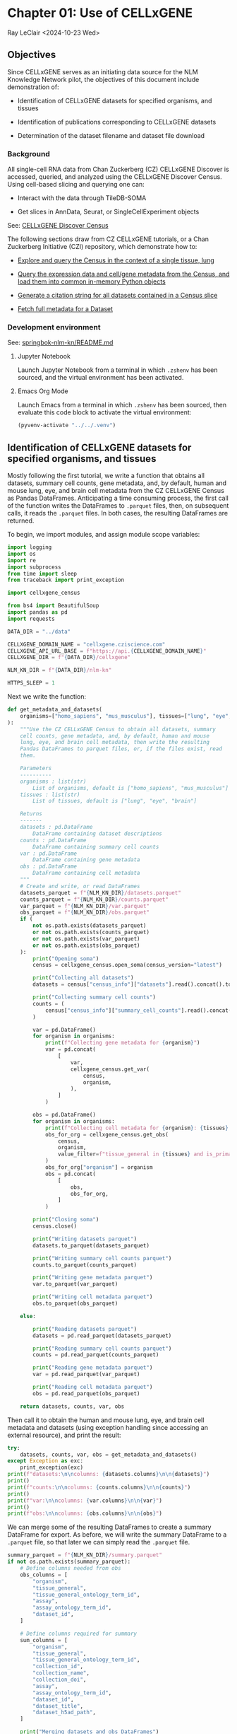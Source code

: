 * Chapter 01: Use of CELLxGENE

Ray LeClair <2024-10-23 Wed>

** Objectives

Since CELLxGENE serves as an initiating data source for the NLM
Knowledge Network pilot, the objectives of this document include
demonstration of:

- Identification of CELLxGENE datasets for specified organisms, and
  tissues

- Identification of publications corresponding to CELLxGENE datasets

- Determination of the dataset filename and dataset file download

*** Background

All single-cell RNA data from Chan Zuckerberg (CZ) CELLxGENE Discover
is accessed, queried, and analyzed using the CELLxGENE Discover
Census. Using cell-based slicing and querying one can:

- Interact with the data through TileDB-SOMA

- Get slices in AnnData, Seurat, or SingleCellExperiment objects

See: [[https://chanzuckerberg.github.io/cellxgene-census/][CELLxGENE Discover Census]]

The following sections draw from CZ CELLxGENE tutorials, or a Chan
Zuckerberg Initiative (CZI) repository, which demonstrate how to:

- [[https://chanzuckerberg.github.io/cellxgene-census/notebooks/analysis_demo/comp_bio_explore_and_load_lung_data.html][Explore and query the Census in the context of a single tissue, lung]]

- [[https://chanzuckerberg.github.io/cellxgene-census/notebooks/api_demo/census_query_extract.html][Query the expression data and cell/gene metadata from the Census, and load them into common in-memory Python objects]]

- [[https://chanzuckerberg.github.io/cellxgene-census/notebooks/api_demo/census_citation_generation.html][Generate a citation string for all datasets contained in a Census slice]]

- [[https://github.com/chanzuckerberg/single-cell-curation/blob/0c77179d2e794846861f8109c037b723507959cb/notebooks/curation_api/python_raw/get_dataset.ipynb][Fetch full metadata for a Dataset]]

*** Development environment

See: [[https://github.com/ralatsdc/springbok-nlm-kn/blob/main/README.md][springbok-nlm-kn/README.md]]

**** Jupyter Notebook

Launch Jupyter Notebook from a terminal in which ~.zshenv~ has been
sourced, and the virtual environment has been activated.

**** Emacs Org Mode

Launch Emacs from a terminal in which ~.zshenv~ has been sourced, then
evaluate this code block to activate the virtual environment:

#+begin_src emacs-lisp :session shared :results silent
  (pyvenv-activate "../../.venv")
#+end_src

** Identification of CELLxGENE datasets for specified organisms, and tissues

Mostly following the first tutorial, we write a function that obtains
all datasets, summary cell counts, gene metadata, and, by default,
human and mouse lung, eye, and brain cell metadata from the CZ
CELLxGENE Census as Pandas DataFrames. Anticipating a time consuming
process, the first call of the function writes the DataFrames to
~.parquet~ files, then, on subsequent calls, it reads the ~.parquet~
files. In both cases, the resulting DataFrames are returned.

To begin, we import modules, and assign module scope variables:

#+begin_src python :results silent :session shared :tangle ../py/CELLxGENE.py
  import logging
  import os
  import re
  import subprocess
  from time import sleep
  from traceback import print_exception

  import cellxgene_census

  from bs4 import BeautifulSoup
  import pandas as pd
  import requests

  DATA_DIR = "../data"

  CELLXGENE_DOMAIN_NAME = "cellxgene.cziscience.com"
  CELLXGENE_API_URL_BASE = f"https://api.{CELLXGENE_DOMAIN_NAME}"
  CELLXGENE_DIR = f"{DATA_DIR}/cellxgene"

  NLM_KN_DIR = f"{DATA_DIR}/nlm-kn"

  HTTPS_SLEEP = 1
#+end_src

Next we write the function:

#+begin_src python :results silent :session shared :tangle ../py/CELLxGENE.py
  def get_metadata_and_datasets(
      organisms=["homo_sapiens", "mus_musculus"], tissues=["lung", "eye", "brain"]
  ):
      """Use the CZ CELLxGENE Census to obtain all datasets, summary
      cell counts, gene metadata, and, by default, human and mouse
      lung, eye, and brain cell metadata, then write the resulting
      Pandas DataFrames to parquet files, or, if the files exist, read
      them.

      Parameters
      ----------
      organisms : list(str)
          List of organisms, default is ["homo_sapiens", "mus_musculus"]
      tissues : list(str)
          List of tissues, default is ["lung", "eye", "brain"]

      Returns
      -------
      datasets : pd.DataFrame
          DataFrame containing dataset descriptions
      counts : pd.DataFrame
          DataFrame containing summary cell counts
      var : pd.DataFrame
          DataFrame containing gene metadata
      obs : pd.DataFrame
          DataFrame containing cell metadata
      """
      # Create and write, or read DataFrames
      datasets_parquet = f"{NLM_KN_DIR}/datasets.parquet"
      counts_parquet = f"{NLM_KN_DIR}/counts.parquet"
      var_parquet = f"{NLM_KN_DIR}/var.parquet"
      obs_parquet = f"{NLM_KN_DIR}/obs.parquet"
      if (
          not os.path.exists(datasets_parquet)
          or not os.path.exists(counts_parquet)
          or not os.path.exists(var_parquet)
          or not os.path.exists(obs_parquet)
      ):
          print("Opening soma")
          census = cellxgene_census.open_soma(census_version="latest")

          print("Collecting all datasets")
          datasets = census["census_info"]["datasets"].read().concat().to_pandas()

          print("Collecting summary cell counts")
          counts = (
              census["census_info"]["summary_cell_counts"].read().concat().to_pandas()
          )

          var = pd.DataFrame()
          for organism in organisms:
              print(f"Collecting gene metadata for {organism}")
              var = pd.concat(
                  [
                      var,
                      cellxgene_census.get_var(
                          census,
                          organism,
                      ),
                  ]
              )

          obs = pd.DataFrame()
          for organism in organisms:
              print(f"Collecting cell metadata for {organism}: {tissues} tissue")
              obs_for_org = cellxgene_census.get_obs(
                  census,
                  organism,
                  value_filter=f"tissue_general in {tissues} and is_primary_data == True",
              )
              obs_for_org["organism"] = organism
              obs = pd.concat(
                  [
                      obs,
                      obs_for_org,
                  ]
              )

          print("Closing soma")
          census.close()

          print("Writing datasets parquet")
          datasets.to_parquet(datasets_parquet)

          print("Writing summary cell counts parquet")
          counts.to_parquet(counts_parquet)

          print("Writing gene metadata parquet")
          var.to_parquet(var_parquet)

          print("Writing cell metadata parquet")
          obs.to_parquet(obs_parquet)

      else:

          print("Reading datasets parquet")
          datasets = pd.read_parquet(datasets_parquet)

          print("Reading summary cell counts parquet")
          counts = pd.read_parquet(counts_parquet)

          print("Reading gene metadata parquet")
          var = pd.read_parquet(var_parquet)

          print("Reading cell metadata parquet")
          obs = pd.read_parquet(obs_parquet)

      return datasets, counts, var, obs
#+end_src

Then call it to obtain the human and mouse lung, eye, and brain cell
metadata and datasets (using exception handling since accessing an
external resource), and print the result:

#+begin_src python :results output :session shared
  try:
      datasets, counts, var, obs = get_metadata_and_datasets()
  except Exception as exc:
      print_exception(exc)
  print(f"datasets:\n\ncolumns: {datasets.columns}\n\n{datasets}")
  print()
  print(f"counts:\n\ncolumns: {counts.columns}\n\n{counts}")
  print()
  print(f"var:\n\ncolumns: {var.columns}\n\n{var}")
  print()
  print(f"obs:\n\ncolumns: {obs.columns}\n\n{obs}")
#+end_src

#+RESULTS:
#+begin_example
Reading datasets parquet
Reading summary cell counts parquet
Reading gene metadata parquet
Reading cell metadata parquet
datasets:

columns: Index(['soma_joinid', 'citation', 'collection_id', 'collection_name',
       'collection_doi', 'collection_doi_label', 'dataset_id',
       'dataset_version_id', 'dataset_title', 'dataset_h5ad_path',
       'dataset_total_cell_count'],
      dtype='object')

     soma_joinid  ... dataset_total_cell_count
0              0  ...                      565
1              1  ...                      146
2              2  ...                      363
3              3  ...                     3799
4              4  ...                     1324
..           ...  ...                      ...
951          951  ...                  3177310
952          952  ...                  3267338
953          953  ...                 11441407
954          954  ...                  1226855
955          955  ...                  1309414

[956 rows x 11 columns]

counts:

columns: Index(['soma_joinid', 'organism', 'category', 'label', 'ontology_term_id',
       'total_cell_count', 'unique_cell_count'],
      dtype='object')

      soma_joinid      organism        category            label ontology_term_id  total_cell_count  unique_cell_count
0               0  Homo sapiens             all               na               na          86410648           51835017
1               1  Homo sapiens           assay         Drop-seq      EFO:0008722            338069             292631
2               2  Homo sapiens           assay           inDrop      EFO:0008780             51304              25652
3               3  Homo sapiens           assay         MARS-seq      EFO:0008796             70146              70146
4               4  Homo sapiens           assay         Seq-Well      EFO:0008919            255232             137955
...           ...           ...             ...              ...              ...               ...                ...
1896         1896  Mus musculus  tissue_general   exocrine gland   UBERON:0002365             46731              15577
1897         1897  Mus musculus  tissue_general   prostate gland   UBERON:0002367            130135              37715
1898         1898  Mus musculus  tissue_general  endocrine gland   UBERON:0002368             39966              13322
1899         1899  Mus musculus  tissue_general      bone marrow   UBERON:0002371            199699              90225
1900         1900  Mus musculus  tissue_general        optic cup   UBERON:0003072               146                146

[1901 rows x 7 columns]

var:

columns: Index(['soma_joinid', 'feature_id', 'feature_name', 'feature_length', 'nnz',
       'n_measured_obs'],
      dtype='object')

       soma_joinid          feature_id       feature_name  feature_length       nnz  n_measured_obs
0                0     ENSG00000237491          LINC01409            1059   7266057        75339772
1                1     ENSG00000188976              NOC2L            1244  15080647        86077006
2                2     ENSG00000187642              PERM1            2765    537346        75481456
3                3     ENSG00000272512  ENSG00000272512.1            2086    805209        76397515
4                4     ENSG00000188290               HES4             961  15402916        85816634
...            ...                 ...                ...             ...       ...             ...
52432        52432  ENSMUSG00002076766            Snord33              84       612           73347
52433        52433  ENSMUSG00000118601            Gm53042             814        10          301796
52434        52434  ENSMUSG00000118631            Gm53019            1593         5          301796
52435        52435  ENSMUSG00000118645            Gm55062             480         0               0
52436        52436  ENSMUSG00000118652            Gm54771             358         1          301796

[113875 rows x 6 columns]

obs:

columns: Index(['soma_joinid', 'dataset_id', 'assay', 'assay_ontology_term_id',
       'cell_type', 'cell_type_ontology_term_id', 'development_stage',
       'development_stage_ontology_term_id', 'disease',
       'disease_ontology_term_id', 'donor_id', 'is_primary_data',
       'observation_joinid', 'self_reported_ethnicity',
       'self_reported_ethnicity_ontology_term_id', 'sex',
       'sex_ontology_term_id', 'suspension_type', 'tissue',
       'tissue_ontology_term_id', 'tissue_type', 'tissue_general',
       'tissue_general_ontology_term_id', 'raw_sum', 'nnz', 'raw_mean_nnz',
       'raw_variance_nnz', 'n_measured_vars', 'organism'],
      dtype='object')

         soma_joinid                            dataset_id      assay  ... raw_variance_nnz n_measured_vars      organism
0              69389  2f6a20f1-173d-4b8d-860b-c47ffea120fa  10x 3' v2  ...       122.226277           19884  homo_sapiens
1              69390  2f6a20f1-173d-4b8d-860b-c47ffea120fa  10x 3' v2  ...        76.797450           19884  homo_sapiens
2              69391  2f6a20f1-173d-4b8d-860b-c47ffea120fa  10x 3' v2  ...        73.692622           19884  homo_sapiens
3              69392  2f6a20f1-173d-4b8d-860b-c47ffea120fa  10x 3' v2  ...        72.729032           19884  homo_sapiens
4              69393  2f6a20f1-173d-4b8d-860b-c47ffea120fa  10x 3' v2  ...       127.932705           19884  homo_sapiens
...              ...                                   ...        ...  ...              ...             ...           ...
3859649     12264935  d7291f04-fbbb-4d65-990a-f01fa44e915b  10x 3' v2  ...        40.448180           28102  mus_musculus
3859650     12264936  d7291f04-fbbb-4d65-990a-f01fa44e915b  10x 3' v2  ...        78.175412           28102  mus_musculus
3859651     12264937  d7291f04-fbbb-4d65-990a-f01fa44e915b  10x 3' v2  ...         8.890497           28102  mus_musculus
3859652     12264938  d7291f04-fbbb-4d65-990a-f01fa44e915b  10x 3' v2  ...        28.916028           28102  mus_musculus
3859653     12264939  d7291f04-fbbb-4d65-990a-f01fa44e915b  10x 3' v2  ...        88.272342           28102  mus_musculus

[28721975 rows x 29 columns]
#+end_example

We can merge some of the resulting DataFrames to create a summary
DataFrame for export.  As before, we will write the summary DataFrame
to a ~.parquet~ file, so that later we can simply read the ~.parquet~
file.

#+begin_src python :results output :session shared
  summary_parquet = f"{NLM_KN_DIR}/summary.parquet"
  if not os.path.exists(summary_parquet):
      # Define columns needed from obs
      obs_columns = [
          "organism",
          "tissue_general",
          "tissue_general_ontology_term_id",
          "assay",
          "assay_ontology_term_id",
          "dataset_id",
      ]

      # Define columns required for summary
      sum_columns = [
          "organism",
          "tissue_general",
          "tissue_general_ontology_term_id",
          "collection_id",
          "collection_name",
          "collection_doi",
          "assay",
          "assay_ontology_term_id",
          "dataset_id",
          "dataset_title",
          "dataset_h5ad_path",
      ]

      print("Merging datasets and obs DataFrames")
      try:
          summary = pd.merge(
              datasets, obs[obs_columns].drop_duplicates(), on="dataset_id"
          )[sum_columns].drop_duplicates()
      except Exception as exc:
          print_exception(exc)

      print("Writing summary parquet")
      summary.to_parquet(summary_parquet)

      print("Writing summary CSV")
      summary_csv = f"{NLM_KN_DIR}/summary.csv"
      summary.to_csv(summary_csv)

  else:
      print("Reading summary parquet")
      summary = pd.read_parquet(summary_parquet)
#+end_src

#+RESULTS:
: Merging datasets and obs DataFrames
: Writing summary parquet
: Writing summary CSV

** Identification of publications corresponding to CELLxGENE datasets

We notice that the datasets DataFrame contains a ~citation~ column,
for example:

#+begin_src python :results output :session shared
  print(datasets["citation"].iloc[4])
#+end_src

#+RESULTS:
: Publication: https://doi.org/10.1038/s41586-019-0903-2 Dataset Version: https://datasets.cellxgene.cziscience.com/701a5b3f-d30f-49d9-97ce-c89523875b81.h5ad curated and distributed by CZ CELLxGENE Discover in Collection: https://cellxgene.cziscience.com/collections/16c1e722-96ae-4bf6-b408-cd7f8918484f

The ~citation~ provides the DOI, but not the title of the
publication. Note that we will need the title later in Chapter 02:
E-Utilities. So, we examine the ~collection_name~ and ~dataset_title~
columns:

See: [[file:Chapter-02-E-Utilities.ipynb][Chapter-02-E-Utilities.ipynb]]

#+begin_src python :results output :session shared
  print(datasets[["collection_name", "dataset_title"]].iloc[4, :])
#+end_src

#+RESULTS:
: collection_name    Single nuclei RNA- sequencing from the white m...
: dataset_title                                 Oligodendrocytes in MS
: Name: 88, dtype: object

But it appears we still need to find the title by some method. So, we
write a function that requests the DOI, then parses the resulting
page, most likely from the publisher, to find the title.

#+begin_src python :results silent :session shared :tangle ../py/CELLxGENE.py
  def get_title(citation):
      """Get the title given a dataset citation. Note that only wget
      succeeded for Cell Press journals, and neither requests nor wget
      succeeded for The EMBO Journal and Science.

      Parameters
      ----------
      citation : str
          Dataset citation

      Returns
      -------
      title : str
          Title of publication associated with the dataset
      """
      # Need a default return value
      title = None

      # Compile patterns for finding the publication URL and article
      # title
      p1 = re.compile("Publication: (.*) Dataset Version:")
      p2 = re.compile("articleName : '(.*)',")

      # Assign CSS selectors for selecting article title elements
      selectors = [
          "h1.c-article-title",
          "h1.article-header__title.smaller",
          "div.core-container h1",
          "h1.content-header__title.content-header__title--xx-long",
          "h1#page-title.highwire-cite-title",
      ]

      # Find the publication URL
      m1 = p1.search(citation)
      if not m1:
          logging.warning(f"Could not find citation URL for {citation}")
          return title
      citation_url = m1.group(1)
      print(f"Getting title for citation URL: {citation_url}")

      # Attempt to get the publication page using requests
      print(f"Trying requests")
      sleep(HTTPS_SLEEP)
      response = requests.get(citation_url)
      try_wget = True
      if response.status_code == 200:
          html_data = response.text

          # Got the page, so parse it, and try each selector
          fullsoup = BeautifulSoup(html_data, features="lxml")
          for selector in selectors:
              selected = fullsoup.select(selector)
              if selected:

                  # Selected the article title, so assign it
                  if len(selected) > 1:
                      logging.warning(
                          f"Selected more than one element using {selector} on soup from {citation_url}"
                      )
                  title = selected[0].text
                  try_wget = False
                  break

      if try_wget:

          # Attempt to get the publication page using wget
          print(f"Trying wget")
          sleep(HTTPS_SLEEP)
          completed_process = subprocess.run(
              ["curl", "-L", citation_url], capture_output=True
          )
          html_data = completed_process.stdout

          # Got the page, so parse it, and search for the title
          fullsoup = BeautifulSoup(html_data, features="lxml")
          found = fullsoup.find_all("script")
          if found and len(found) > 4:
              m2 = p2.search(found[4].text)
              if m2:
                  title = m2.group(1)

      print(f"Found title: '{title}' for citation URL: {citation_url}")

      return title
#+end_src

Next we call the function for an example citation (again using
exception handling since accessing an external resource):

#+begin_src python :results output :session shared
  try:
      citation = datasets["citation"].iloc[4]
      title = get_title(citation)
  except Exception as exc:
      print_exception(exc)
#+end_src

#+RESULTS:
: Getting title for citation URL: https://doi.org/10.1038/s41586-019-0903-2
: Trying requests
: Found title: 'Altered human oligodendrocyte heterogeneity in multiple sclerosis' for citation URL: https://doi.org/10.1038/s41586-019-0903-2

Note that the function attempts to use ~requests~, and if it fails,
~wget~, since some publishers respond to one, but not the other. The
selectors were discovered by manually inspecting the pages returned
for the human lung cell datasets using Google Chrome Developer Tools.

** Determine the dataset filename and download the dataset file.

Following a notebook found in a CZI repository, we write a function to
find the dataset filename, and to download the dataset file, given a
row of the datasets DataFrame obtained above:

#+begin_src python :results silent :session shared :tangle ../py/CELLxGENE.py
  def get_and_download_dataset_h5ad_file(dataset_series):
      """Get the dataset filename and download the dataset file.

      Parameters
      ----------
      dataset_series : pd.Series
          A row from the dataset DataFrame

      Returns
      -------
      dataset : str
         The dataset filename
      """
      # Need a default return value
      dataset_filename = None

      # Get the dataset object
      collection_id = dataset_series.collection_id
      dataset_id = dataset_series.dataset_id
      dataset_url = f"{CELLXGENE_API_URL_BASE}/curation/v1/collections/{collection_id}/datasets/{dataset_id}"
      sleep(HTTPS_SLEEP)
      response = requests.get(dataset_url)
      response.raise_for_status()
      if response.status_code != 200:
          logging.error(f"Could not get dataset for id {dataset_id}")
          return

      data = response.json()
      if dataset_id != data["dataset_id"]:
          logging.error(
              f"Response dataset id: {data['dataset_id']} does not equal specified dataset id: {dataset_id}"
          )
          return

      # Find H5AD files, if possible
      assets = data["assets"]
      for asset in assets:
          if asset["filetype"] != "H5AD":
              continue

          # Found an H5AD file, so download it, if needed
          dataset_filename = f"{dataset_id}.{asset['filetype']}"
          dataset_filepath = f"{CELLXGENE_DIR}/{dataset_filename}"
          if not os.path.exists(dataset_filepath):
              print(f"Downloading dataset file: {dataset_filepath}")
              with requests.get(asset["url"], stream=True) as response:
                  response.raise_for_status()
                  with open(dataset_filepath, "wb") as df:
                      for chunk in response.iter_content(chunk_size=1024 * 1024):
                          df.write(chunk)
              print(f"Dataset file: {dataset_filepath} downloaded")

          else:
              print(f"Dataset file: {dataset_filepath} exists")

      return dataset_filename
#+end_src

Then call it using the first row of the datasets DataFrame obtained
above, and print the result (we'll use exception handling when
accessing an external resource from now on):

#+begin_src python :results output :session shared
  try:
      dataset_series = datasets.iloc[4]
      get_and_download_dataset_h5ad_file(dataset_series)
  except Exception as exc:
      print_exception(exc)
#+end_src

#+RESULTS:
: Downloading dataset file: ../data/cellxgene/dc30c3ec-46d6-4cd8-8ec1-b544a3d0f503.H5AD
: Dataset file: ../data/cellxgene/dc30c3ec-46d6-4cd8-8ec1-b544a3d0f503.H5AD downloaded

Next, in Chapter 02 we write functions to search PubMed for the title
and identifiers.

See: [[file:Chapter-02-E-Utilities.ipynb][Chapter-02-E-Utilities.ipynb]]
